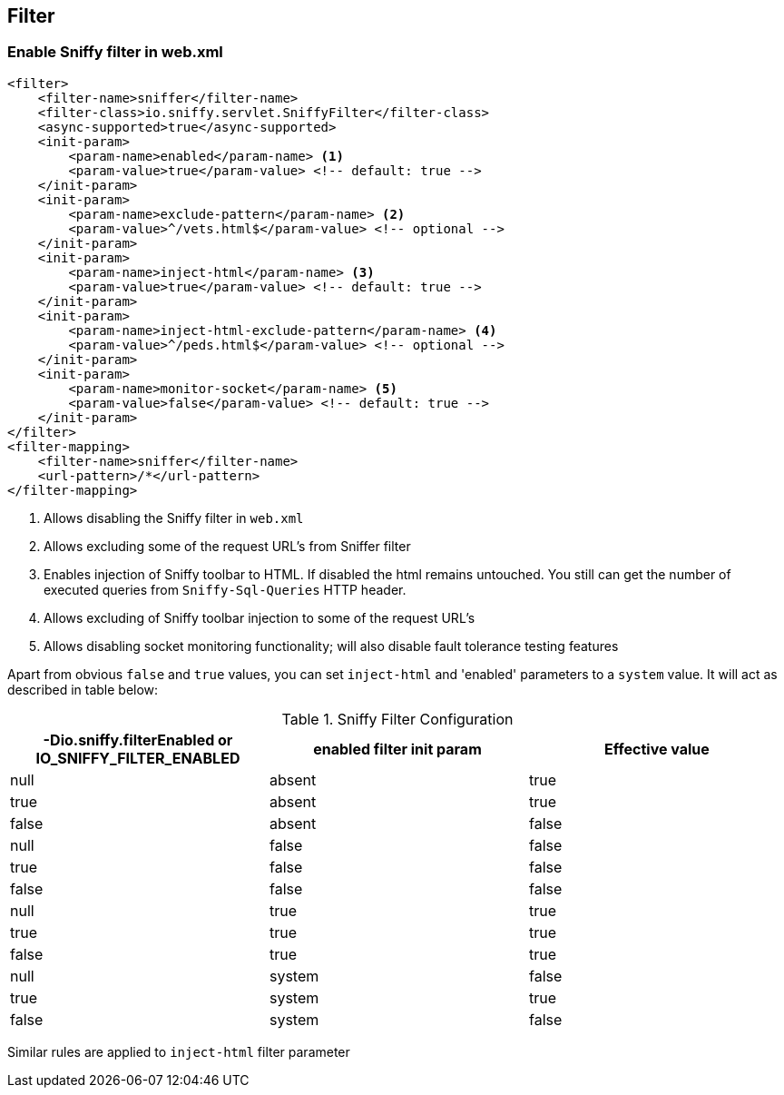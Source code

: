 == Filter

=== Enable Sniffy filter in web.xml

```xml
<filter>
    <filter-name>sniffer</filter-name>
    <filter-class>io.sniffy.servlet.SniffyFilter</filter-class>
    <async-supported>true</async-supported>
    <init-param>
        <param-name>enabled</param-name> <1>
        <param-value>true</param-value> <!-- default: true -->
    </init-param>
    <init-param>
        <param-name>exclude-pattern</param-name> <2>
        <param-value>^/vets.html$</param-value> <!-- optional -->
    </init-param>
    <init-param>
        <param-name>inject-html</param-name> <3>
        <param-value>true</param-value> <!-- default: true -->
    </init-param>
    <init-param>
        <param-name>inject-html-exclude-pattern</param-name> <4>
        <param-value>^/peds.html$</param-value> <!-- optional -->
    </init-param>
    <init-param>
        <param-name>monitor-socket</param-name> <5>
        <param-value>false</param-value> <!-- default: true -->
    </init-param>
</filter>
<filter-mapping>
    <filter-name>sniffer</filter-name>
    <url-pattern>/*</url-pattern>
</filter-mapping>
```
<1> Allows disabling the Sniffy filter in `web.xml`
<2> Allows excluding some of the request URL's from Sniffer filter
<3> Enables injection of Sniffy toolbar to HTML. If disabled the html remains untouched. You still can get the number of executed queries from `Sniffy-Sql-Queries` HTTP header.
<4> Allows excluding of Sniffy toolbar injection to some of the request URL's
<5> Allows disabling socket monitoring functionality; will also disable fault tolerance testing features

Apart from obvious `false` and `true` values, you can set `inject-html` and 'enabled' parameters to a `system` value.
It will act as described in table below:

.Sniffy Filter Configuration
|===
|-Dio.sniffy.filterEnabled or IO_SNIFFY_FILTER_ENABLED |enabled filter init param |Effective value

|null
|absent
|true

|true
|absent
|true

|false
|absent
|false

|null
|false
|false

|true
|false
|false

|false
|false
|false

|null
|true
|true

|true
|true
|true

|false
|true
|true

|null
|system
|false

|true
|system
|true

|false
|system
|false

|
|===

Similar rules are applied to `inject-html` filter parameter